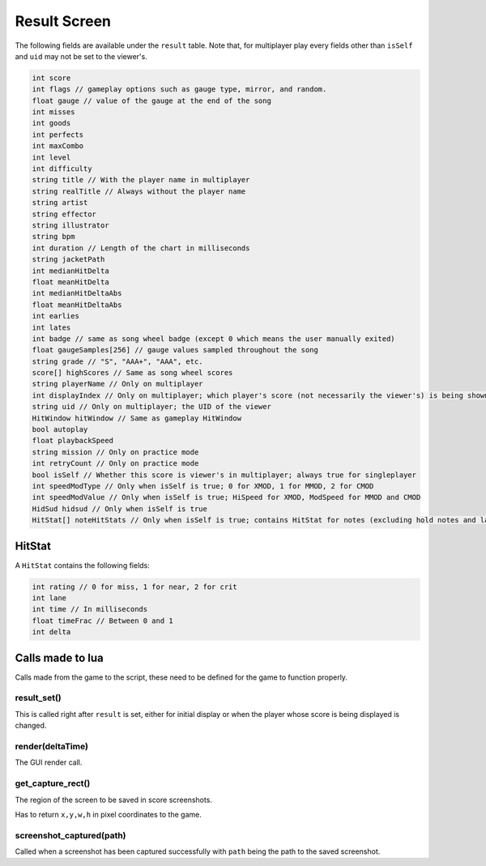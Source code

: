 Result Screen
=============
The following fields are available under the ``result`` table.
Note that, for multiplayer play every fields other than ``isSelf`` and ``uid`` may not be set to the viewer's.

.. code-block:: c#

    int score
    int flags // gameplay options such as gauge type, mirror, and random.
    float gauge // value of the gauge at the end of the song
    int misses
    int goods
    int perfects
    int maxCombo
    int level
    int difficulty
    string title // With the player name in multiplayer
    string realTitle // Always without the player name
    string artist
    string effector
    string illustrator
    string bpm
    int duration // Length of the chart in milliseconds
    string jacketPath
    int medianHitDelta
    float meanHitDelta
    int medianHitDeltaAbs
    float meanHitDeltaAbs
    int earlies
    int lates
    int badge // same as song wheel badge (except 0 which means the user manually exited)
    float gaugeSamples[256] // gauge values sampled throughout the song
    string grade // "S", "AAA+", "AAA", etc.
    score[] highScores // Same as song wheel scores
    string playerName // Only on multiplayer
    int displayIndex // Only on multiplayer; which player's score (not necessarily the viewer's) is being shown right not
    string uid // Only on multiplayer; the UID of the viewer
    HitWindow hitWindow // Same as gameplay HitWindow
    bool autoplay
    float playbackSpeed
    string mission // Only on practice mode
    int retryCount // Only on practice mode
    bool isSelf // Whether this score is viewer's in multiplayer; always true for singleplayer
    int speedModType // Only when isSelf is true; 0 for XMOD, 1 for MMOD, 2 for CMOD
    int speedModValue // Only when isSelf is true; HiSpeed for XMOD, ModSpeed for MMOD and CMOD
    HidSud hidsud // Only when isSelf is true
    HitStat[] noteHitStats // Only when isSelf is true; contains HitStat for notes (excluding hold notes and lasers) 

HitStat
*******
A ``HitStat`` contains the following fields:
    
.. code-block:: c

    int rating // 0 for miss, 1 for near, 2 for crit
    int lane
    int time // In milliseconds
    float timeFrac // Between 0 and 1
    int delta


Calls made to lua
*****************
Calls made from the game to the script, these need to be defined for the game
to function properly.

result_set()
^^^^^^^^^^^^
This is called right after ``result`` is set, either for initial display or when the player whose score is being displayed is changed.

render(deltaTime)
^^^^^^^^^^^^^^^^^
The GUI render call.

get_capture_rect()
^^^^^^^^^^^^^^^^^^
The region of the screen to be saved in score screenshots.

Has to return ``x,y,w,h`` in pixel coordinates to the game.

screenshot_captured(path)
^^^^^^^^^^^^^^^^^^^^^^^^^
Called when a screenshot has been captured successfully with ``path`` being the
path to the saved screenshot.